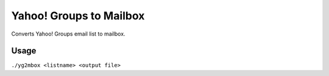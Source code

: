 Yahoo! Groups to Mailbox
========================

Converts Yahoo! Groups email list to mailbox.

Usage
-----

``./yg2mbox <listname> <output file>``



